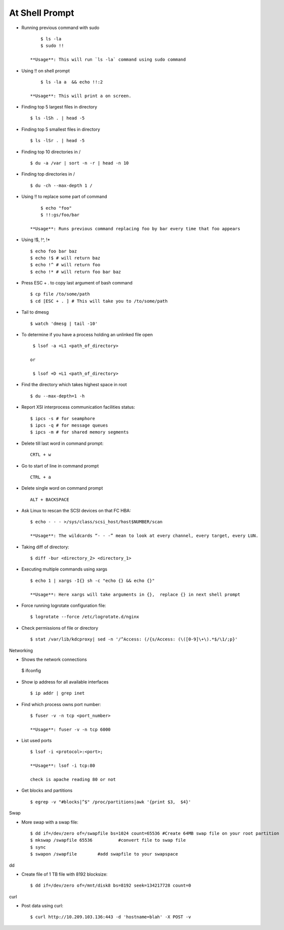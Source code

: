 At Shell Prompt
=================

* Running previous command with sudo ::

   	$ ls -la
   	$ sudo !!

    **Usage**: This will run `ls -la` command using sudo command

* Using !! on shell prompt ::

   	$ ls -la a  && echo !!:2

    **Usage**: This will print a on screen.

* Finding top 5 largest files in directory ::

   	$ ls -lSh . | head -5

* Finding top 5 smallest files in directory ::

   	$ ls -lSr . | head -5

* Finding top 10 directories in / ::

   	$ du -a /var | sort -n -r | head -n 10

* Finding top directories in / ::

   	$ du -ch --max-depth 1 /

* Using !! to replace some part of command ::

   	$ echo "foo"
   	$ !!:gs/foo/bar

    **Usage**: Runs previous command replacing foo by bar every time that foo appears

* Using !$,  !^,  !* ::

   	$ echo foo bar baz
   	$ echo !$ # will return baz
   	$ echo !^ # will return foo
   	$ echo !* # will return foo bar baz

* Press ESC + . to copy last argument of bash command ::

   	$ cp file /to/some/path
   	$ cd [ESC + . ] # This will take you to /to/some/path

* Tail to dmesg ::

   	$ watch 'dmesg | tail -10'

* To determine if you have a process holding an unlinked file open ::

   	$ lsof -a +L1 <path_of_directory>

       or

	$ lsof +D +L1 <path_of_directory>

* Find the directory which takes highest space in root ::

   	$ du --max-depth=1 -h

* Report XSI interprocess communication facilities status::

   	$ ipcs -s # for seamphore
   	$ ipcs -q # for message queues
   	$ ipcs -m # for shared memory segments

* Delete till last word in command prompt::

   	CRTL + w

* Go to start of line in command prompt ::

    CTRL + a

* Delete single word on command prompt ::

    ALT + BACKSPACE

* Ask Linux to rescan the SCSI devices on that FC HBA::

    $ echo - - - >/sys/class/scsi_host/host$NUMBER/scan

    **Usage**: The wildcards “- - -” mean to look at every channel, every target, every LUN.

* Taking diff of directory::

    $ diff -bur <directory_2> <directory_1>

* Executing multiple commands using xargs ::

    $ echo 1 | xargs -I{} sh -c "echo {} && echo {}"

    **Usage**: Here xargs will take arguments in {},  replace {} in next shell prompt

* Force running logrotate configuration file::

    $ logrotate --force /etc/logrotate.d/nginx

* Check permissions of file or directory ::

    $ stat /var/lib/kdcproxy| sed -n '/^Access: (/{s/Access: (\([0-9]\+\).*$/\1/;p}'

Networking

*	Shows the network connections ::

    $ ifconfig

* Show ip address for all available interfaces ::

    $ ip addr | grep inet

* Find which process owns port number::

    $ fuser -v -n tcp <port_number>

    **Usage**: fuser -v -n tcp 6000

* List used ports ::

    $ lsof -i <protocol>:<port>;

    **Usage**: lsof -i tcp:80

    check is apache reading 80 or not

* Get blocks and partitions ::

    $ egrep -v "#blocks|^$" /proc/partitions|awk '{print $3,  $4}'

Swap

* More swap with a swap file::

   	$ dd if=/dev/zero of=/swapfile bs=1024 count=65536 #Create 64MB swap file on your root partition
   	$ mkswap /swapfile 65536          #convert file to swap file
   	$ sync
   	$ swapon /swapfile        #add swapfile to your swapspace

dd

* Create file of 1 TB file with 8192 blocksize::

   	$ dd if=/dev/zero of=/mnt/disk8 bs=8192 seek=134217728 count=0

curl

* Post data using curl::

	$ curl http://10.209.103.136:443 -d 'hostname=blah' -X POST -v
